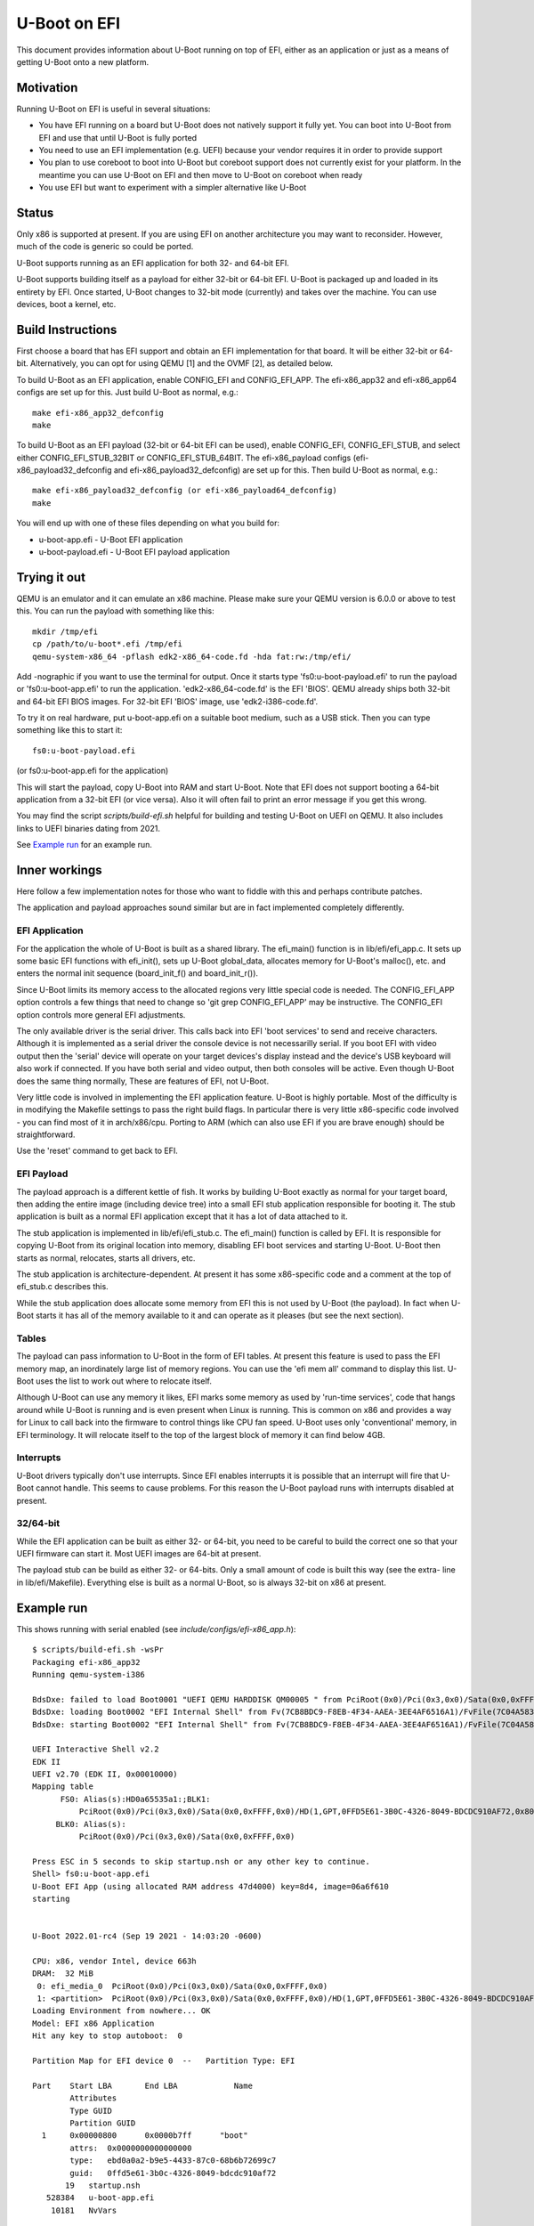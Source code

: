 .. SPDX-License-Identifier: GPL-2.0+
.. Copyright (C) 2015 Google, Inc

U-Boot on EFI
=============
This document provides information about U-Boot running on top of EFI, either
as an application or just as a means of getting U-Boot onto a new platform.


Motivation
----------
Running U-Boot on EFI is useful in several situations:

- You have EFI running on a board but U-Boot does not natively support it
  fully yet. You can boot into U-Boot from EFI and use that until U-Boot is
  fully ported

- You need to use an EFI implementation (e.g. UEFI) because your vendor
  requires it in order to provide support

- You plan to use coreboot to boot into U-Boot but coreboot support does
  not currently exist for your platform. In the meantime you can use U-Boot
  on EFI and then move to U-Boot on coreboot when ready

- You use EFI but want to experiment with a simpler alternative like U-Boot


Status
------
Only x86 is supported at present. If you are using EFI on another architecture
you may want to reconsider. However, much of the code is generic so could be
ported.

U-Boot supports running as an EFI application for both 32- and 64-bit EFI.

U-Boot supports building itself as a payload for either 32-bit or 64-bit EFI.
U-Boot is packaged up and loaded in its entirety by EFI. Once started, U-Boot
changes to 32-bit mode (currently) and takes over the machine. You can use
devices, boot a kernel, etc.


Build Instructions
------------------
First choose a board that has EFI support and obtain an EFI implementation
for that board. It will be either 32-bit or 64-bit. Alternatively, you can
opt for using QEMU [1] and the OVMF [2], as detailed below.

To build U-Boot as an EFI application, enable CONFIG_EFI and CONFIG_EFI_APP.
The efi-x86_app32 and efi-x86_app64 configs are set up for this. Just build
U-Boot as normal, e.g.::

   make efi-x86_app32_defconfig
   make

To build U-Boot as an EFI payload (32-bit or 64-bit EFI can be used), enable
CONFIG_EFI, CONFIG_EFI_STUB, and select either CONFIG_EFI_STUB_32BIT or
CONFIG_EFI_STUB_64BIT. The efi-x86_payload configs (efi-x86_payload32_defconfig
and efi-x86_payload32_defconfig) are set up for this. Then build U-Boot as
normal, e.g.::

   make efi-x86_payload32_defconfig (or efi-x86_payload64_defconfig)
   make

You will end up with one of these files depending on what you build for:

* u-boot-app.efi - U-Boot EFI application
* u-boot-payload.efi  - U-Boot EFI payload application


Trying it out
-------------
QEMU is an emulator and it can emulate an x86 machine. Please make sure your
QEMU version is 6.0.0 or above to test this. You can run the payload with
something like this::

   mkdir /tmp/efi
   cp /path/to/u-boot*.efi /tmp/efi
   qemu-system-x86_64 -pflash edk2-x86_64-code.fd -hda fat:rw:/tmp/efi/

Add -nographic if you want to use the terminal for output. Once it starts
type 'fs0:u-boot-payload.efi' to run the payload or 'fs0:u-boot-app.efi' to
run the application. 'edk2-x86_64-code.fd' is the EFI 'BIOS'. QEMU already
ships both 32-bit and 64-bit EFI BIOS images. For 32-bit EFI 'BIOS' image,
use 'edk2-i386-code.fd'.


To try it on real hardware, put u-boot-app.efi on a suitable boot medium,
such as a USB stick. Then you can type something like this to start it::

   fs0:u-boot-payload.efi

(or fs0:u-boot-app.efi for the application)

This will start the payload, copy U-Boot into RAM and start U-Boot. Note
that EFI does not support booting a 64-bit application from a 32-bit
EFI (or vice versa). Also it will often fail to print an error message if
you get this wrong.

You may find the script `scripts/build-efi.sh` helpful for building and testing
U-Boot on UEFI on QEMU. It also includes links to UEFI binaries dating from
2021.

See `Example run`_ for an example run.

Inner workings
--------------
Here follow a few implementation notes for those who want to fiddle with
this and perhaps contribute patches.

The application and payload approaches sound similar but are in fact
implemented completely differently.

EFI Application
~~~~~~~~~~~~~~~
For the application the whole of U-Boot is built as a shared library. The
efi_main() function is in lib/efi/efi_app.c. It sets up some basic EFI
functions with efi_init(), sets up U-Boot global_data, allocates memory for
U-Boot's malloc(), etc. and enters the normal init sequence (board_init_f()
and board_init_r()).

Since U-Boot limits its memory access to the allocated regions very little
special code is needed. The CONFIG_EFI_APP option controls a few things
that need to change so 'git grep CONFIG_EFI_APP' may be instructive.
The CONFIG_EFI option controls more general EFI adjustments.

The only available driver is the serial driver. This calls back into EFI
'boot services' to send and receive characters. Although it is implemented
as a serial driver the console device is not necessarilly serial. If you
boot EFI with video output then the 'serial' device will operate on your
target devices's display instead and the device's USB keyboard will also
work if connected. If you have both serial and video output, then both
consoles will be active. Even though U-Boot does the same thing normally,
These are features of EFI, not U-Boot.

Very little code is involved in implementing the EFI application feature.
U-Boot is highly portable. Most of the difficulty is in modifying the
Makefile settings to pass the right build flags. In particular there is very
little x86-specific code involved - you can find most of it in
arch/x86/cpu. Porting to ARM (which can also use EFI if you are brave
enough) should be straightforward.

Use the 'reset' command to get back to EFI.

EFI Payload
~~~~~~~~~~~
The payload approach is a different kettle of fish. It works by building
U-Boot exactly as normal for your target board, then adding the entire
image (including device tree) into a small EFI stub application responsible
for booting it. The stub application is built as a normal EFI application
except that it has a lot of data attached to it.

The stub application is implemented in lib/efi/efi_stub.c. The efi_main()
function is called by EFI. It is responsible for copying U-Boot from its
original location into memory, disabling EFI boot services and starting
U-Boot. U-Boot then starts as normal, relocates, starts all drivers, etc.

The stub application is architecture-dependent. At present it has some
x86-specific code and a comment at the top of efi_stub.c describes this.

While the stub application does allocate some memory from EFI this is not
used by U-Boot (the payload). In fact when U-Boot starts it has all of the
memory available to it and can operate as it pleases (but see the next
section).

Tables
~~~~~~
The payload can pass information to U-Boot in the form of EFI tables. At
present this feature is used to pass the EFI memory map, an inordinately
large list of memory regions. You can use the 'efi mem all' command to
display this list. U-Boot uses the list to work out where to relocate
itself.

Although U-Boot can use any memory it likes, EFI marks some memory as used
by 'run-time services', code that hangs around while U-Boot is running and
is even present when Linux is running. This is common on x86 and provides
a way for Linux to call back into the firmware to control things like CPU
fan speed. U-Boot uses only 'conventional' memory, in EFI terminology. It
will relocate itself to the top of the largest block of memory it can find
below 4GB.

Interrupts
~~~~~~~~~~
U-Boot drivers typically don't use interrupts. Since EFI enables interrupts
it is possible that an interrupt will fire that U-Boot cannot handle. This
seems to cause problems. For this reason the U-Boot payload runs with
interrupts disabled at present.

32/64-bit
~~~~~~~~~
While the EFI application can be built as either 32- or 64-bit, you need to be
careful to build the correct one so that your UEFI firmware can start it. Most
UEFI images are 64-bit at present.

The payload stub can be build as either 32- or 64-bits. Only a small amount
of code is built this way (see the extra- line in lib/efi/Makefile).
Everything else is built as a normal U-Boot, so is always 32-bit on x86 at
present.

Example run
-----------

This shows running with serial enabled (see `include/configs/efi-x86_app.h`)::

   $ scripts/build-efi.sh -wsPr
   Packaging efi-x86_app32
   Running qemu-system-i386

   BdsDxe: failed to load Boot0001 "UEFI QEMU HARDDISK QM00005 " from PciRoot(0x0)/Pci(0x3,0x0)/Sata(0x0,0xFFFF,0x0): Not Found
   BdsDxe: loading Boot0002 "EFI Internal Shell" from Fv(7CB8BDC9-F8EB-4F34-AAEA-3EE4AF6516A1)/FvFile(7C04A583-9E3E-4F1C-AD65-E05268D0B4D1)
   BdsDxe: starting Boot0002 "EFI Internal Shell" from Fv(7CB8BDC9-F8EB-4F34-AAEA-3EE4AF6516A1)/FvFile(7C04A583-9E3E-4F1C-AD65-E05268D0B4D1)

   UEFI Interactive Shell v2.2
   EDK II
   UEFI v2.70 (EDK II, 0x00010000)
   Mapping table
         FS0: Alias(s):HD0a65535a1:;BLK1:
             PciRoot(0x0)/Pci(0x3,0x0)/Sata(0x0,0xFFFF,0x0)/HD(1,GPT,0FFD5E61-3B0C-4326-8049-BDCDC910AF72,0x800,0xB000)
        BLK0: Alias(s):
             PciRoot(0x0)/Pci(0x3,0x0)/Sata(0x0,0xFFFF,0x0)

   Press ESC in 5 seconds to skip startup.nsh or any other key to continue.
   Shell> fs0:u-boot-app.efi
   U-Boot EFI App (using allocated RAM address 47d4000) key=8d4, image=06a6f610
   starting


   U-Boot 2022.01-rc4 (Sep 19 2021 - 14:03:20 -0600)

   CPU: x86, vendor Intel, device 663h
   DRAM:  32 MiB
    0: efi_media_0  PciRoot(0x0)/Pci(0x3,0x0)/Sata(0x0,0xFFFF,0x0)
    1: <partition>  PciRoot(0x0)/Pci(0x3,0x0)/Sata(0x0,0xFFFF,0x0)/HD(1,GPT,0FFD5E61-3B0C-4326-8049-BDCDC910AF72,0x800,0xB000)
   Loading Environment from nowhere... OK
   Model: EFI x86 Application
   Hit any key to stop autoboot:  0

   Partition Map for EFI device 0  --   Partition Type: EFI

   Part    Start LBA       End LBA            Name
           Attributes
           Type GUID
           Partition GUID
     1     0x00000800      0x0000b7ff      "boot"
           attrs:  0x0000000000000000
           type:   ebd0a0a2-b9e5-4433-87c0-68b6b72699c7
           guid:   0ffd5e61-3b0c-4326-8049-bdcdc910af72
          19   startup.nsh
      528384   u-boot-app.efi
       10181   NvVars

   3 file(s), 0 dir(s)

   => QEMU: Terminated

Run on VirtualBox (x86_64)
--------------------------

Enable EFI
~~~~~~~~~~
At settings for virtual machine the flag at **System->Motherboard->Enable EFI
(special OSes only)** has to be enabled.

Installation
~~~~~~~~~~~~
Provide the preinstalled Linux system as a Virtual Disk Image (VDI) and assign
it to a SATA controller (type AHCI) using the settings for the virtual machine
at menu item **System->Storage->Controller:SATA**.

For the following description three GPT partitions are assumed:

- Partition 1: formatted as FAT file-system and marked as EFI system partition
  (partition type 0xEF00) used for the U-Boot EFI binary. (If VirtualBox is UEFI
  compliant, it should recognize the ESP as the boot partition.)

- Partition 2: formatted as **ext4**, used for root file system

Create an extlinux.conf or a boot script
~~~~~~~~~~~~~~~~~~~~~~~~~~~~~~~~~~~~~~~~

Following files are assumed to be located at system for boot configuration::

 Partition  File                    Comment
 1          EFI/BOOT/BOOTX64.efi    # renamed U-Boot EFI image
 1          Image                   # Linux image
 1          Initrd                  # Initramfs of Linux

**EFI/BOOT/BOOTX64.efi** is a renamed build result **u-boot-payload.efi**, built with
**efi-x86_payload64_defconfig** configuration.

Boot script
~~~~~~~~~~~

The boot script **boot.scr** is assumed to be located at::

 Partition  File        Comment
 1          boot.scr    # Boot script, generated with mkimage from template

Content of **boot.scr**:

.. code-block:: bash

  ext4load ${devtype} ${devnum}:${distro_bootpart} ${kernel_addr_r} ${prefix}Image
  setenv kernel_size ${filesize}
  ext4load ${devtype} ${devnum}:${distro_bootpart} ${ramdisk_addr_r} ${prefix}Initrd
  setenv initrd_size ${filesize}
  zboot  ${kernel_addr_r} ${kernel_size} ${ramdisk_addr_r} ${initrd_size}

Extlinux configuration
~~~~~~~~~~~~~~~~~~~~~~

Alternatively a configuration **extlinux.conf** can be used. **extlinux.conf**
is assumed to be located at::

 Partition  File                        Comment
 1          extlinux/extlinux.conf      # Extlinux boot configuration

Content of **extlinux.conf**:

.. code-block:: bash

  default l0
  menu title U-Boot menu
  prompt 0
  timeout 50

  label l0
    menu label Linux
    linux /Image
    initrd /Initrd


Additionally something like (sda is assumed as disk device):

.. code-block:: bash

	append  root=/dev/sda2 console=tty0 console=ttyS0,115200n8 rootwait rw



Future work
-----------
This work could be extended in a number of ways:

- Add ARM support

- Figure out how to solve the interrupt problem

- Add more drivers to the application side (e.g.USB, environment access).

- Avoid turning off boot services in the stub. Instead allow U-Boot to make
  use of boot services in case it wants to. It is unclear what it might want
  though. It is better to use the app.

Where is the code?
------------------
lib/efi
	payload stub, application, support code. Mostly arch-neutral

arch/x86/cpu/efi
	x86 support code for running as an EFI application and payload

board/efi/efi-x86_app/efi.c
	x86 board code for running as an EFI application

board/efi/efi-x86_payload
	generic x86 EFI payload board support code

common/cmd_efi.c
	the 'efi' command

--
Ben Stoltz, Simon Glass
Google, Inc
July 2015

* [1] http://www.qemu.org
* [2] https://github.com/tianocore/tianocore.github.io/wiki/OVMF
